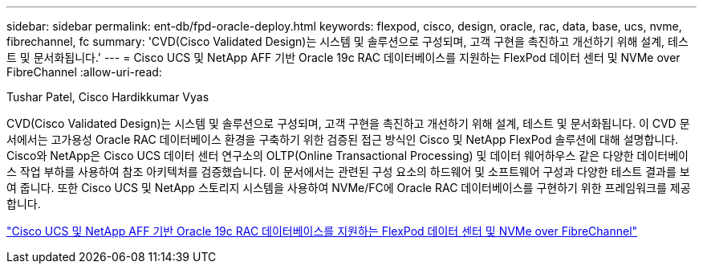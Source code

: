 ---
sidebar: sidebar 
permalink: ent-db/fpd-oracle-deploy.html 
keywords: flexpod, cisco, design, oracle, rac, data, base, ucs, nvme, fibrechannel, fc 
summary: 'CVD(Cisco Validated Design)는 시스템 및 솔루션으로 구성되며, 고객 구현을 촉진하고 개선하기 위해 설계, 테스트 및 문서화됩니다.' 
---
= Cisco UCS 및 NetApp AFF 기반 Oracle 19c RAC 데이터베이스를 지원하는 FlexPod 데이터 센터 및 NVMe over FibreChannel
:allow-uri-read: 


Tushar Patel, Cisco Hardikkumar Vyas

CVD(Cisco Validated Design)는 시스템 및 솔루션으로 구성되며, 고객 구현을 촉진하고 개선하기 위해 설계, 테스트 및 문서화됩니다. 이 CVD 문서에서는 고가용성 Oracle RAC 데이터베이스 환경을 구축하기 위한 검증된 접근 방식인 Cisco 및 NetApp FlexPod 솔루션에 대해 설명합니다. Cisco와 NetApp은 Cisco UCS 데이터 센터 연구소의 OLTP(Online Transactional Processing) 및 데이터 웨어하우스 같은 다양한 데이터베이스 작업 부하를 사용하여 참조 아키텍처를 검증했습니다. 이 문서에서는 관련된 구성 요소의 하드웨어 및 소프트웨어 구성과 다양한 테스트 결과를 보여 줍니다. 또한 Cisco UCS 및 NetApp 스토리지 시스템을 사용하여 NVMe/FC에 Oracle RAC 데이터베이스를 구현하기 위한 프레임워크를 제공합니다.

link:https://www.cisco.com/c/en/us/td/docs/unified_computing/ucs/UCS_CVDs/flexpod_oracle_ucs_m5.html["Cisco UCS 및 NetApp AFF 기반 Oracle 19c RAC 데이터베이스를 지원하는 FlexPod 데이터 센터 및 NVMe over FibreChannel"^]
